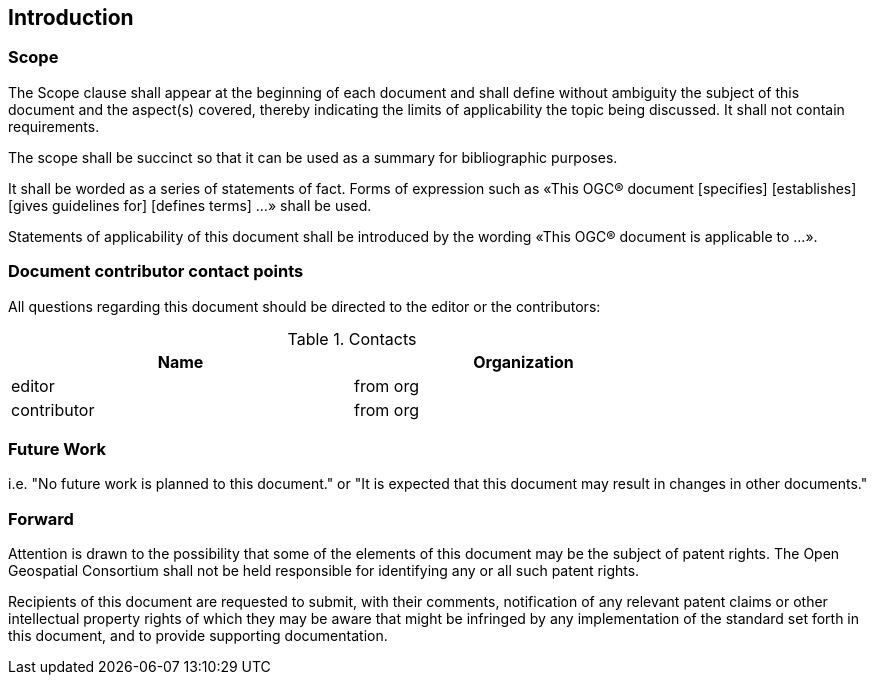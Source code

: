 == Introduction

===	Scope

(( The Scope clause shall appear at the beginning of each document and shall define without ambiguity the subject of this document and the aspect(s) covered, thereby indicating the limits of applicability the topic being discussed. It shall not contain requirements. ))
 
(( The scope shall be succinct so that it can be used as a summary for bibliographic purposes. ))

(( It shall be worded as a series of statements of fact. Forms of expression such as «This OGC® document [specifies] [establishes] [gives guidelines for] [defines terms] …» shall be used. ))

(( Statements of applicability of this document shall be introduced by the wording «This OGC® document is applicable to …». ))

===	Document contributor contact points

All questions regarding this document should be directed to the editor or the contributors:


.Contacts
[width="80%",options="header"]
|====================
|Name |Organization
|((editor)) | (( from org ))
|((contributor)) | ((from org))
|====================


=== Future Work
(( i.e. "No future work is planned to this document." or  "It is expected that this document may result in changes in other documents." ))

=== Forward

Attention is drawn to the possibility that some of the elements of this document may be the subject of patent rights. The Open Geospatial Consortium shall not be held responsible for identifying any or all such patent rights.

Recipients of this document are requested to submit, with their comments, notification of any relevant patent claims or other intellectual property rights of which they may be aware that might be infringed by any implementation of the standard set forth in this document, and to provide supporting documentation.
